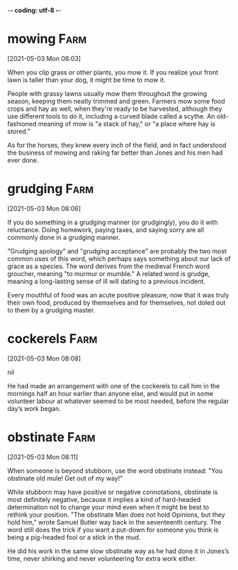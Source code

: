 -*- coding: utf-8 -*-


* mowing :Farm:
[2021-05-03 Mon 08:03]

When you clip grass or other plants, you mow it. If you realize your
front lawn is taller than your dog, it might be time to mow it.

People with grassy lawns usually mow them throughout the growing
season, keeping them neatly trimmed and green. Farmers mow some food
crops and hay as well, when they're ready to be harvested, although
they use different tools to do it, including a curved blade called a
scythe. An old-fashioned meaning of mow is "a stack of hay," or "a
place where hay is stored."

As for
the horses, they knew every inch of the field, and in fact understood the
business of mowing and raking far better than Jones and his men had ever
done.
* grudging :Farm:
[2021-05-03 Mon 08:06]

If you do something in a grudging manner (or grudgingly), you do it
with reluctance. Doing homework, paying taxes, and saying sorry are
all commonly done in a grudging manner.

"Grudging apology" and "grudging acceptance" are probably the two most
common uses of this word, which perhaps says something about our lack
of grace as a species. The word derives from the medieval French word
groucher, meaning "to murmur or mumble." A related word is grudge,
meaning a long-lasting sense of ill will dating to a previous
incident.

Every
mouthful of food was an acute positive pleasure, now that it was truly their
own food, produced by themselves and for themselves, not doled out to them
by a grudging master.
* cockerels :Farm:
[2021-05-03 Mon 08:08]



nil

He had made an arrangement with one of the cockerels to call him in
the mornings half an hour earlier than anyone else, and would put in some
volunteer labour at whatever seemed to be most needed, before the regular
day’s work began.
* obstinate :Farm:
[2021-05-03 Mon 08:11]

When someone is beyond stubborn, use the word obstinate instead: "You
obstinate old mule! Get out of my way!"

While stubborn may have positive or negative connotations, obstinate
is most definitely negative, because it implies a kind of hard-headed
determination not to change your mind even when it might be best to
rethink your position. "The obstinate Man does not hold Opinions, but
they hold him," wrote Samuel Butler way back in the seventeenth
century. The word still does the trick if you want a put-down for
someone you think is being a pig-headed fool or a stick in the mud.

He did his work in the same slow obstinate way as he had done it in
Jones’s time, never shirking and never volunteering for extra work
either.
